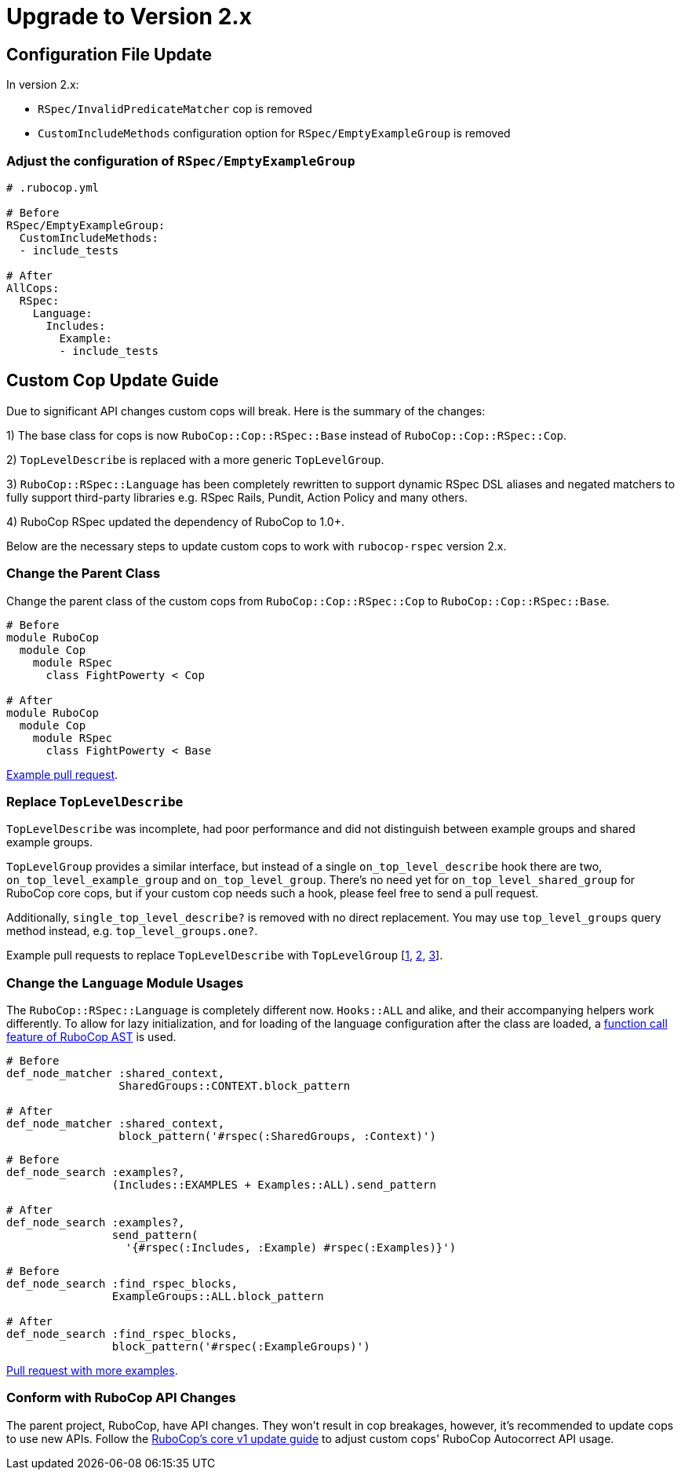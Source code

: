 = Upgrade to Version 2.x
:doctype: book

== Configuration File Update

In version 2.x:

 - `RSpec/InvalidPredicateMatcher` cop is removed
 - `CustomIncludeMethods` configuration option for `RSpec/EmptyExampleGroup` is removed

[discrete]
=== Adjust the configuration of `RSpec/EmptyExampleGroup`

[source,yaml]
----
# .rubocop.yml

# Before
RSpec/EmptyExampleGroup:
  CustomIncludeMethods:
  - include_tests

# After
AllCops:
  RSpec:
    Language:
      Includes:
        Example:
        - include_tests
----

== Custom Cop Update Guide

Due to significant API changes custom cops will break.
Here is the summary of the changes:

1) The base class for cops is now `RuboCop::Cop::RSpec::Base` instead of `RuboCop::Cop::RSpec::Cop`.

2) `TopLevelDescribe` is replaced with a more generic `TopLevelGroup`.

3) `RuboCop::RSpec::Language` has been completely rewritten to support dynamic RSpec DSL aliases and negated matchers to fully support third-party libraries e.g. RSpec Rails, Pundit, Action Policy and many others.

4) RuboCop RSpec updated the dependency of RuboCop to 1.0+.

Below are the necessary steps to update custom cops to work with `rubocop-rspec` version 2.x.


=== Change the Parent Class

Change the parent class of the custom cops from `RuboCop::Cop::RSpec::Cop` to `RuboCop::Cop::RSpec::Base`.

[source,ruby]
----
# Before
module RuboCop
  module Cop
    module RSpec
      class FightPowerty < Cop

# After
module RuboCop
  module Cop
    module RSpec
      class FightPowerty < Base
----

https://github.com/rubocop-hq/rubocop-rspec/pull/962[Example pull request].


=== Replace `TopLevelDescribe`

`TopLevelDescribe` was incomplete, had poor performance and did not distinguish between example groups and shared example groups.

`TopLevelGroup` provides a similar interface, but instead of a single `on_top_level_describe` hook there are two, `on_top_level_example_group` and `on_top_level_group`.
There's no need yet for `on_top_level_shared_group` for RuboCop core cops, but if your custom cop needs such a hook, please feel free to send a pull request.

Additionally, `single_top_level_describe?` is removed with no direct replacement.
You may use `top_level_groups` query method instead, e.g. `top_level_groups.one?`.

Example pull requests to replace `TopLevelDescribe` with `TopLevelGroup` [https://github.com/rubocop-hq/rubocop-rspec/pull/978[1], https://github.com/rubocop-hq/rubocop-rspec/pull/932[2], https://github.com/rubocop-hq/rubocop-rspec/pull/977[3]].


=== Change the `Language` Module Usages

The `RuboCop::RSpec::Language` is completely different now.
`Hooks::ALL` and alike, and their accompanying helpers work differently.
To allow for lazy initialization, and for loading of the language configuration after the class are loaded, a https://docs.rubocop.org/rubocop-ast/node_pattern.html#to-call-functions[function call feature of RuboCop AST] is used.

[source,ruby]
----
# Before
def_node_matcher :shared_context,
                 SharedGroups::CONTEXT.block_pattern

# After
def_node_matcher :shared_context,
                 block_pattern('#rspec(:SharedGroups, :Context)')
----

[source,ruby]
----
# Before
def_node_search :examples?,
                (Includes::EXAMPLES + Examples::ALL).send_pattern

# After
def_node_search :examples?,
                send_pattern(
                  '{#rspec(:Includes, :Example) #rspec(:Examples)}')
----

[source,ruby]
----
# Before
def_node_search :find_rspec_blocks,
                ExampleGroups::ALL.block_pattern

# After
def_node_search :find_rspec_blocks,
                block_pattern('#rspec(:ExampleGroups)')
----

https://github.com/rubocop-hq/rubocop-rspec/pull/956[Pull request with more examples].

=== Conform with RuboCop API Changes

The parent project, RuboCop, have API changes.
They won't result in cop breakages, however, it's recommended to update cops to use new APIs.
Follow the https://docs.rubocop.org/rubocop/v1_upgrade_notes[RuboCop's core v1 update guide] to adjust custom cops' RuboCop Autocorrect API usage.
